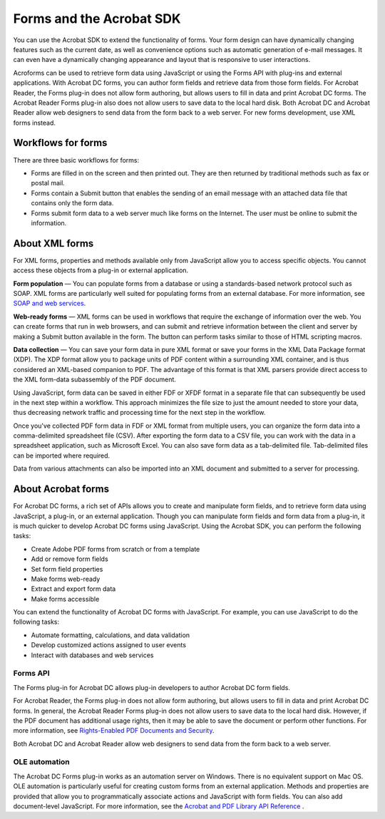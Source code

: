 ******************************************************
Forms and the Acrobat SDK
******************************************************

You can use the Acrobat SDK to extend the functionality of forms. Your form design can have dynamically changing features such as the current date, as well as convenience options such as automatic generation of e-mail messages. It can even have a dynamically changing appearance and layout that is responsive to user interactions.

Acroforms can be used to retrieve form data using JavaScript or using the Forms API with plug-ins and external applications. With Acrobat DC forms, you can author form fields and retrieve data from those form fields. For Acrobat Reader, the Forms plug-in does not allow form authoring, but allows users to fill in data and print Acrobat DC forms. The Acrobat Reader Forms plug-in also does not allow users to save data to the local hard disk. Both Acrobat DC and Acrobat Reader allow web designers to send data from the form back to a web server. For new forms development, use XML forms instead.

Workflows for forms
===================

There are three basic workflows for forms:

-  Forms are filled in on the screen and then printed out. They are then returned by traditional methods such as fax or postal mail.
-  Forms contain a Submit button that enables the sending of an email message with an attached data file that contains only the form data.
-  Forms submit form data to a web server much like forms on the Internet. The user must be online to submit the information.

.. raw:: html

   <a name="27351"></a>

About XML forms
===============

For XML forms, properties and methods available only from JavaScript allow you to access specific objects. You cannot access these objects from a plug-in or external application.

**Form population** — You can populate forms from a database or using a standards-based network protocol such as SOAP. XML forms are particularly well suited for populating forms from an external database. For more information, see `SOAP and web services <Overview_XML.html#40748>`__.

**Web-ready forms** — XML forms can be used in workflows that require the exchange of information over the web. You can create forms that run in web browsers, and can submit and retrieve information between the client and server by making a Submit button available in the form. The button can perform tasks similar to those of HTML scripting macros.

**Data collection** — You can save your form data in pure XML format or save your forms in the XML Data Package format (XDP). The XDP format allow you to package units of PDF content within a surrounding XML container, and is thus considered an XML-based companion to PDF. The advantage of this format is that XML parsers provide direct access to the XML form-data subassembly of the PDF document.

Using JavaScript, form data can be saved in either FDF or XFDF format in a separate file that can subsequently be used in the next step within a workflow. This approach minimizes the file size to just the amount needed to store your data, thus decreasing network traffic and processing time for the next step in the workflow.

Once you've collected PDF form data in FDF or XML format from multiple users, you can organize the form data into a comma-delimited spreadsheet file (CSV). After exporting the form data to a CSV file, you can work with the data in a spreadsheet application, such as Microsoft Excel. You can also save form data as a tab-delimited file. Tab-delimited files can be imported where required.

Data from various attachments can also be imported into an XML document and submitted to a server for processing.

.. raw:: html

   <a name="63359"></a>

About Acrobat forms
===================

For Acrobat DC forms, a rich set of APIs allows you to create and manipulate form fields, and to retrieve form data using JavaScript, a plug-in, or an external application. Though you can manipulate form fields and form data from a plug-in, it is much quicker to develop Acrobat DC forms using JavaScript. Using the Acrobat SDK, you can perform the following tasks:

-  Create Adobe PDF forms from scratch or from a template
-  Add or remove form fields
-  Set form field properties
-  Make forms web-ready
-  Extract and export form data
-  Make forms accessible

You can extend the functionality of Acrobat DC forms with JavaScript. For example, you can use JavaScript to do the following tasks:

-  Automate formatting, calculations, and data validation
-  Develop customized actions assigned to user events
-  Interact with databases and web services

Forms API
---------

The Forms plug-in for Acrobat DC allows plug-in developers to author Acrobat DC form fields.

For Acrobat Reader, the Forms plug-in does not allow form authoring, but allows users to fill in data and print Acrobat DC forms. In general, the Acrobat Reader Forms plug-in does not allow users to save data to the local hard disk. However, if the PDF document has additional usage rights, then it may be able to save the document or perform other functions. For more information, see `Rights-Enabled PDF Documents and Security <Overview_UsageRights.html#88629>`__.

Both Acrobat DC and Acrobat Reader allow web designers to send data from the form back to a web server.

OLE automation
--------------

The Acrobat DC Forms plug-in works as an automation server on Windows. There is no equivalent support on Mac OS. OLE automation is particularly useful for creating custom forms from an external application. Methods and properties are provided that allow you to programmatically associate actions and JavaScript with form fields. You can also add document-level JavaScript. For more information, see the `Acrobat and PDF Library API Reference <https://www.adobe.com/go/pdflibrary>`__ .

